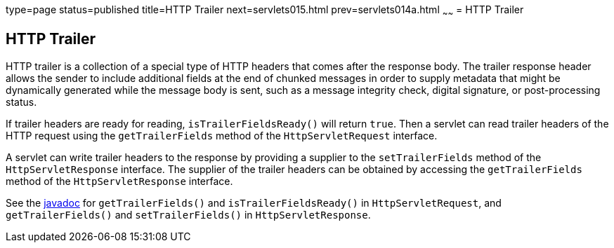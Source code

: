 type=page
status=published
title=HTTP Trailer
next=servlets015.html
prev=servlets014a.html
~~~~~~
= HTTP Trailer


[[http-trailer]]
HTTP Trailer
------------

HTTP trailer is a collection of a special type of HTTP headers that comes
after the response body. The trailer response header allows the sender to
include additional fields at the end of chunked messages in order to supply
metadata that might be dynamically generated while the message body is sent,
such as a message integrity check, digital signature, or post-processing status.

If trailer headers are ready for reading, `isTrailerFieldsReady()` will return
`true`. Then a servlet can read trailer headers of the HTTP request using the
 `getTrailerFields` method of the `HttpServletRequest` interface.

A servlet can write trailer headers to the response by providing a supplier to
the `setTrailerFields` method of the `HttpServletResponse` interface. The
supplier of the trailer headers can be obtained by accessing the
`getTrailerFields` method of the `HttpServletResponse` interface.

See the https://javaee.github.io/javaee-spec/[javadoc] for `getTrailerFields()`
and `isTrailerFieldsReady()` in `HttpServletRequest`, and `getTrailerFields()`
and `setTrailerFields()` in `HttpServletResponse`.
